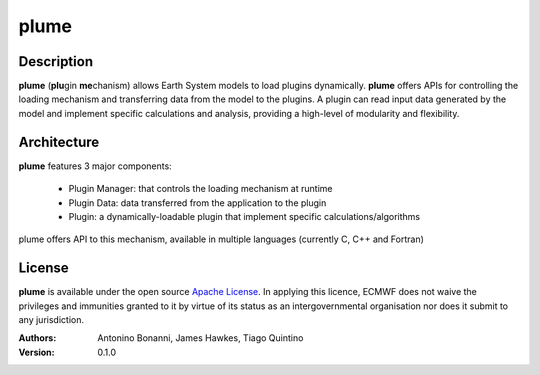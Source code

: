 plume
=====

Description
-----------

**plume** (**plu**\ gin **me**\ chanism) allows Earth System models to load plugins dynamically. **plume** offers APIs for controlling the loading mechanism and transferring data from the model to the plugins. A plugin can read input data generated by the model and implement specific calculations and analysis, providing a high-level of modularity and flexibility.

Architecture
------------

**plume** features 3 major components:

 * Plugin Manager: that controls the loading mechanism at runtime
 * Plugin Data: data transferred from the application to the plugin
 * Plugin: a dynamically-loadable plugin that implement specific calculations/algorithms

plume offers API to this mechanism, available in multiple languages (currently C, C++ and Fortran)

License
-------
**plume** is available under the open source `Apache License`__. In applying this licence, ECMWF does not waive
the privileges and immunities granted to it by virtue of its status as an intergovernmental organisation nor
does it submit to any jurisdiction.

__ http://www.apache.org/licenses/LICENSE-2.0.html

:Authors:
    Antonino Bonanni, James Hawkes, Tiago Quintino
:Version: 0.1.0
